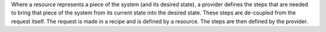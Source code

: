.. The contents of this file are included in multiple topics.
.. This file should not be changed in a way that hinders its ability to appear in multiple documentation sets.

Where a resource represents a piece of the system (and its desired state), a provider defines the steps that are needed to bring that piece of the system from its current state into the desired state. These steps are de-coupled from the request itself. The request is made in a recipe and is defined by a resource. The steps are then defined by the provider.


